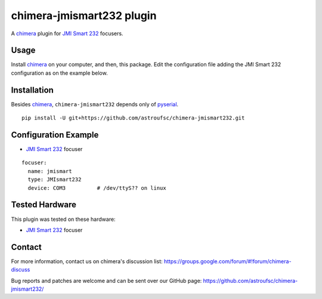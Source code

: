 chimera-jmismart232 plugin
==========================

A chimera_ plugin for `JMI Smart 232`_ focusers.

Usage
-----

Install chimera_ on your computer, and then, this package. Edit the configuration file adding
the JMI Smart 232 configuration as on the example below.

Installation
------------

Besides chimera_, ``chimera-jmismart232`` depends only of pyserial_.

::

    pip install -U git+https://github.com/astroufsc/chimera-jmismart232.git


Configuration Example
---------------------

* `JMI Smart 232`_ focuser

::

    focuser:
      name: jmismart
      type: JMIsmart232
      device: COM3          # /dev/ttyS?? on linux


Tested Hardware
---------------

This plugin was tested on these hardware:

* `JMI Smart 232`_ focuser


Contact
-------

For more information, contact us on chimera's discussion list:
https://groups.google.com/forum/#!forum/chimera-discuss

Bug reports and patches are welcome and can be sent over our GitHub page:
https://github.com/astroufsc/chimera-jmismart232/

.. _chimera: https://www.github.com/astroufsc/chimera/
.. _pyserial: http://pyserial.sourceforge.net/
.. _JMI Smart 232: http://www.jimsmobile.com/
.. _LNA: http://www.lna.br/
.. _MEADE LX200: http://www.meade.com/products/telescopes/lx200.html
.. _Optec TCF-S: http://www.optecinc.com/astronomy/catalog/tcf/tcf-s.htm
